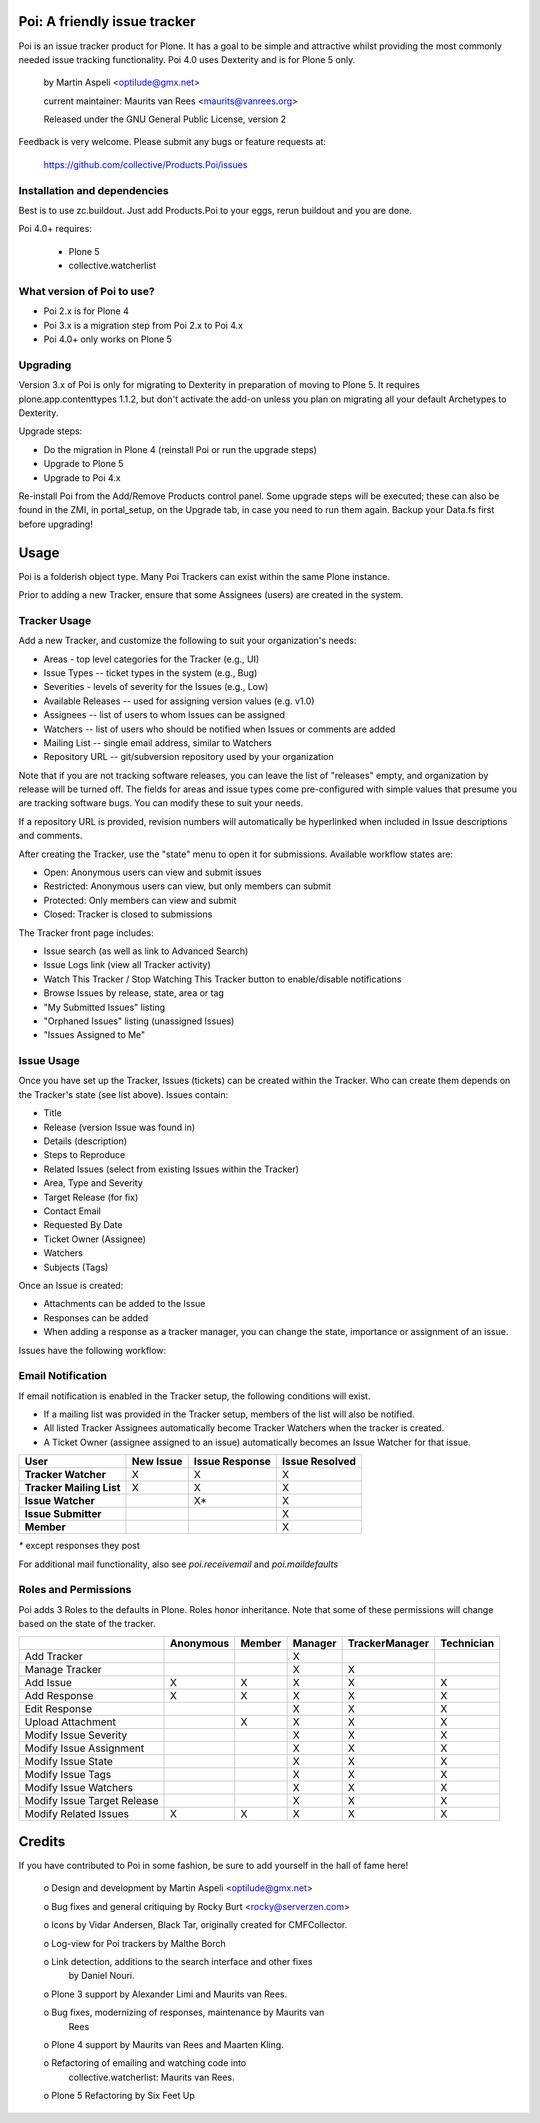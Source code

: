 Poi: A friendly issue tracker
=============================

Poi is an issue tracker product for Plone. It has a goal to be 
simple and attractive whilst providing the most commonly needed issue
tracking functionality. Poi 4.0 uses Dexterity and is for Plone 5 only.

 by Martin Aspeli <optilude@gmx.net>

 current maintainer: Maurits van Rees <maurits@vanrees.org>

 Released under the GNU General Public License, version 2

.. image:: https://img.shields.io/travis/collective/Products.Poi/master.svg
    :target: http://travis-ci.org/collective/Products.Poi


Feedback is very welcome. Please submit any bugs or feature requests at: 
    
    https://github.com/collective/Products.Poi/issues


Installation and dependencies
-----------------------------

Best is to use zc.buildout.  Just add Products.Poi to your eggs, rerun
buildout and you are done.  

Poi 4.0+ requires:

  - Plone 5
  - collective.watcherlist


What version of Poi to use?
---------------------------

* Poi 2.x is for Plone 4
* Poi 3.x is a migration step from Poi 2.x to Poi 4.x
* Poi 4.0+ only works on Plone 5



Upgrading
---------

Version 3.x of Poi is only for migrating to Dexterity in preparation of
moving to Plone 5. It requires plone.app.contenttypes 1.1.2, but don't activate
the add-on unless you plan on migrating all your default Archetypes
to Dexterity.

Upgrade steps:

* Do the migration in Plone 4 (reinstall Poi or run the upgrade steps)
* Upgrade to Plone 5
* Upgrade to Poi 4.x

Re-install Poi from the Add/Remove Products control panel.  Some
upgrade steps will be executed; these can also be found in the ZMI, in
portal_setup, on the Upgrade tab, in case you need to run them again.
Backup your Data.fs first before upgrading!


Usage
=====

Poi is a folderish object type. Many Poi Trackers can exist within the
same Plone instance.

Prior to adding a new Tracker, ensure that some Assignees (users) are
created in the system.


Tracker Usage
-------------

Add a new Tracker, and customize the following to suit your
organization's needs:

- Areas - top level categories for the Tracker (e.g., UI)
- Issue Types -- ticket types in the system (e.g., Bug)
- Severities - levels of severity for the Issues (e.g., Low)
- Available Releases -- used for assigning version values (e.g. v1.0)
- Assignees -- list of users to whom Issues can be assigned
- Watchers -- list of users who should be notified when Issues or comments are added
- Mailing List -- single email address, similar to Watchers
- Repository URL -- git/subversion repository used by your organization 

Note that if you are not tracking software releases, you can leave the list
of "releases" empty, and organization by release will be turned off. The
fields for areas and issue types come pre-configured with simple values that
presume you are tracking software bugs. You can modify these to suit your needs.

If a repository URL is provided, revision numbers will automatically be
hyperlinked when included in Issue descriptions and comments.

After creating the Tracker, use the "state" menu to open it for submissions.
Available workflow states are:

- Open: Anonymous users can view and submit issues
- Restricted: Anonymous users can view, but only members can submit
- Protected: Only members can view and submit
- Closed: Tracker is closed to submissions 

The Tracker front page includes:

- Issue search (as well as link to Advanced Search)
- Issue Logs link (view all Tracker activity)
- Watch This Tracker / Stop Watching This Tracker button to enable/disable notifications
- Browse Issues by release, state, area or tag
- "My Submitted Issues" listing
- "Orphaned Issues" listing (unassigned Issues)
- "Issues Assigned to Me" 


Issue Usage
-----------

Once you have set up the Tracker, Issues (tickets) can be created within the
Tracker. Who can create them depends on the Tracker's state (see list above).
Issues contain:

- Title
- Release (version Issue was found in)
- Details (description)
- Steps to Reproduce
- Related Issues (select from existing Issues within the Tracker)
- Area, Type and Severity
- Target Release (for fix)
- Contact Email
- Requested By Date
- Ticket Owner (Assignee)
- Watchers
- Subjects (Tags) 

Once an Issue is created:

- Attachments can be added to the Issue
- Responses can be added
- When adding a response as a tracker manager, you can change the state, importance or assignment of an issue.

Issues have the following workflow:

.. image:: http://www.sixfeetup.com/logos/issue-workflow.png
   :height: 756
   :width: 553
   :alt: Issue Workflow
   :align: left


Email Notification
------------------

If email notification is enabled in the Tracker setup, the following conditions will exist.

- If a mailing list was provided in the Tracker setup, members of the list will also be notified.
- All listed Tracker Assignees automatically become Tracker Watchers when the tracker is created.
- A Ticket Owner (assignee assigned to an issue) automatically becomes an Issue Watcher for that issue. 

+--------------------------+-------------+----------------+----------------+
| User                     | New Issue   | Issue Response | Issue Resolved |
+==========================+=============+================+================+
| **Tracker Watcher**      | X           | X              | X              |
+--------------------------+-------------+----------------+----------------+
| **Tracker Mailing List** | X           | X              | X              |
+--------------------------+-------------+----------------+----------------+
| **Issue Watcher**        |             | X*             | X              |
+--------------------------+-------------+----------------+----------------+
| **Issue Submitter**      |             |                | X              |
+--------------------------+-------------+----------------+----------------+
| **Member**               |             |                | X              |
+--------------------------+-------------+----------------+----------------+


`*` except responses they post 

For additional mail functionality, also see `poi.receivemail` and
`poi.maildefaults`


Roles and Permissions
---------------------

Poi adds 3 Roles to the defaults in Plone. Roles honor inheritance.
Note that some of these permissions will change based on the
state of the tracker.

+-----------------------------+-------------+----------------+----------------+----------------+------------+
|                             | Anonymous   | Member         | Manager        | TrackerManager | Technician |
+=============================+=============+================+================+================+============+
| Add Tracker                 |             |                | X              |                |            |
+-----------------------------+-------------+----------------+----------------+----------------+------------+
| Manage Tracker              |             |                | X              | X              |            |
+-----------------------------+-------------+----------------+----------------+----------------+------------+
| Add Issue                   |  X          | X              | X              | X              | X          |
+-----------------------------+-------------+----------------+----------------+----------------+------------+
| Add Response                |  X          | X              | X              | X              | X          |
+-----------------------------+-------------+----------------+----------------+----------------+------------+
| Edit Response               |             |                | X              | X              | X          |
+-----------------------------+-------------+----------------+----------------+----------------+------------+
| Upload Attachment           |             | X              | X              | X              | X          |
+-----------------------------+-------------+----------------+----------------+----------------+------------+
| Modify Issue Severity       |             |                | X              | X              | X          |
+-----------------------------+-------------+----------------+----------------+----------------+------------+
| Modify Issue Assignment     |             |                | X              | X              | X          |
+-----------------------------+-------------+----------------+----------------+----------------+------------+
| Modify Issue State          |             |                | X              | X              | X          |
+-----------------------------+-------------+----------------+----------------+----------------+------------+
| Modify Issue Tags           |             |                | X              | X              | X          |
+-----------------------------+-------------+----------------+----------------+----------------+------------+
| Modify Issue Watchers       |             |                | X              | X              | X          |
+-----------------------------+-------------+----------------+----------------+----------------+------------+
| Modify Issue Target Release |             |                | X              | X              | X          |
+-----------------------------+-------------+----------------+----------------+----------------+------------+
| Modify Related Issues       |  X          | X              | X              | X              | X          |
+-----------------------------+-------------+----------------+----------------+----------------+------------+



Credits
=======

If you have contributed to Poi in some fashion, be sure to add
yourself in the hall of fame here!

 o Design and development by Martin Aspeli <optilude@gmx.net>

 o Bug fixes and general critiquing by Rocky Burt <rocky@serverzen.com>

 o Icons by Vidar Andersen, Black Tar, originally created for CMFCollector.

 o Log-view for Poi trackers by Malthe Borch

 o Link detection, additions to the search interface and other fixes
   by Daniel Nouri.

 o Plone 3 support by Alexander Limi and Maurits van Rees.

 o Bug fixes, modernizing of responses, maintenance by Maurits van
   Rees

 o Plone 4 support by Maurits van Rees and Maarten Kling.

 o Refactoring of emailing and watching code into
   collective.watcherlist: Maurits van Rees.

 o Plone 5 Refactoring by Six Feet Up
